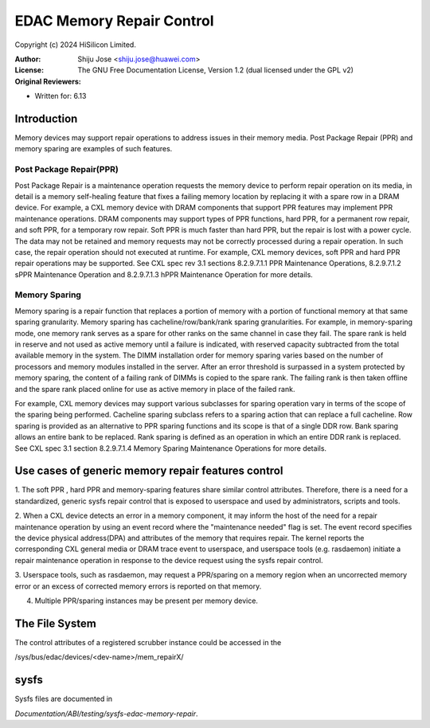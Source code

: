 .. SPDX-License-Identifier: GPL-2.0

==========================
EDAC Memory Repair Control
==========================

Copyright (c) 2024 HiSilicon Limited.

:Author:   Shiju Jose <shiju.jose@huawei.com>
:License:  The GNU Free Documentation License, Version 1.2
          (dual licensed under the GPL v2)
:Original Reviewers:

- Written for: 6.13

Introduction
------------
Memory devices may support repair operations to address issues in their
memory media. Post Package Repair (PPR) and memory sparing are examples
of such features.

Post Package Repair(PPR)
~~~~~~~~~~~~~~~~~~~~~~~~
Post Package Repair is a maintenance operation requests the memory device
to perform repair operation on its media, in detail is a memory self-healing
feature that fixes a failing memory location by replacing it with a spare
row in a DRAM device. For example, a CXL memory device with DRAM components
that support PPR features may implement PPR maintenance operations. DRAM
components may support types of PPR functions, hard PPR, for a permanent row
repair, and soft PPR, for a temporary row repair. Soft PPR is much faster
than hard PPR, but the repair is lost with a power cycle.  The data may not
be retained and memory requests may not be correctly processed during a
repair operation. In such case, the repair operation should not executed
at runtime.
For example, CXL memory devices, soft PPR and hard PPR repair operations
may be supported. See CXL spec rev 3.1 sections 8.2.9.7.1.1 PPR Maintenance
Operations, 8.2.9.7.1.2 sPPR Maintenance Operation and 8.2.9.7.1.3 hPPR
Maintenance Operation for more details.

Memory Sparing
~~~~~~~~~~~~~~
Memory sparing is a repair function that replaces a portion of memory with
a portion of functional memory at that same sparing granularity. Memory
sparing has cacheline/row/bank/rank sparing granularities. For example, in
memory-sparing mode, one memory rank serves as a spare for other ranks on
the same channel in case they fail. The spare rank is held in reserve and
not used as active memory until a failure is indicated, with reserved
capacity subtracted from the total available memory in the system. The DIMM
installation order for memory sparing varies based on the number of processors
and memory modules installed in the server. After an error threshold is
surpassed in a system protected by memory sparing, the content of a failing
rank of DIMMs is copied to the spare rank. The failing rank is then taken
offline and the spare rank placed online for use as active memory in place
of the failed rank.

For example, CXL memory devices may support various subclasses for sparing
operation vary in terms of the scope of the sparing being performed.
Cacheline sparing subclass refers to a sparing action that can replace a
full cacheline. Row sparing is provided as an alternative to PPR sparing
functions and its scope is that of a single DDR row. Bank sparing allows
an entire bank to be replaced. Rank sparing is defined as an operation
in which an entire DDR rank is replaced. See CXL spec 3.1 section
8.2.9.7.1.4 Memory Sparing Maintenance Operations for more details.

Use cases of generic memory repair features control
---------------------------------------------------

1. The soft PPR , hard PPR and memory-sparing features share similar
control attributes. Therefore, there is a need for a standardized, generic
sysfs repair control that is exposed to userspace and used by
administrators, scripts and tools.

2. When a CXL device detects an error in a memory component, it may inform
the host of the need for a repair maintenance operation by using an event
record where the "maintenance needed" flag is set. The event record
specifies the device physical address(DPA) and attributes of the memory that
requires repair. The kernel reports the corresponding CXL general media or
DRAM trace event to userspace, and userspace tools (e.g. rasdaemon) initiate
a repair maintenance operation in response to the device request using the
sysfs repair control.

3. Userspace tools, such as rasdaemon, may request a PPR/sparing on a memory
region when an uncorrected memory error or an excess of corrected memory
errors is reported on that memory.

4. Multiple PPR/sparing instances may be present per memory device.

The File System
---------------

The control attributes of a registered scrubber instance could be
accessed in the

/sys/bus/edac/devices/<dev-name>/mem_repairX/

sysfs
-----

Sysfs files are documented in

`Documentation/ABI/testing/sysfs-edac-memory-repair`.
